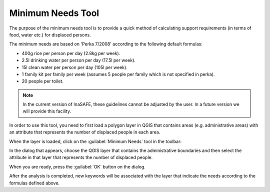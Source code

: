 .. _minimum_needs:

Minimum Needs Tool
==================

The purpose of the minimum needs tool is to provide a quick method of
calculating support requirements (in terms of food, water etc.) for displaced
persons.

The minimum needs are based on 'Perka 7/2008' according to the following
default formulas:

* 400g rice per person per day (2.8kg per week).
* 2.5l drinking water per person per day (17.5l per week).
* 15l clean water per person per day (105l per week).
* 1 family kit per family per week (assumes 5 people per family which is
  not specified in perka).
* 20 people per toilet.

.. note:: In the current version of InaSAFE, these guidelines cannot be
    adjusted by the user. In a future version we will provide this facility.

In order to use this tool, you need to first load a polygon layer in QGIS that
contains areas (e.g. administrative areas) with an attribute that represents
the number of displaced people in each area.

When the layer is loaded, click on the :guilabel:`Minimum Needs` tool in the
toolbar:

.. image:: images/inasafe/minimum_needs_tool.*
   :scale: 75 %
   :alt: Minimum Needs Tool
   :align: center

   Minimum Needs Tool

In the dialog that appears, choose the QGIS layer that contains the
administrative boundaries and then select the attribute in that layer that
represents the number of displaced people.

When you are ready, press the :guilabel:`OK` button on the dialog.

After the analysis is completed, new keywords will be associated with the
layer that indicate the needs according to the formulas defined above.
